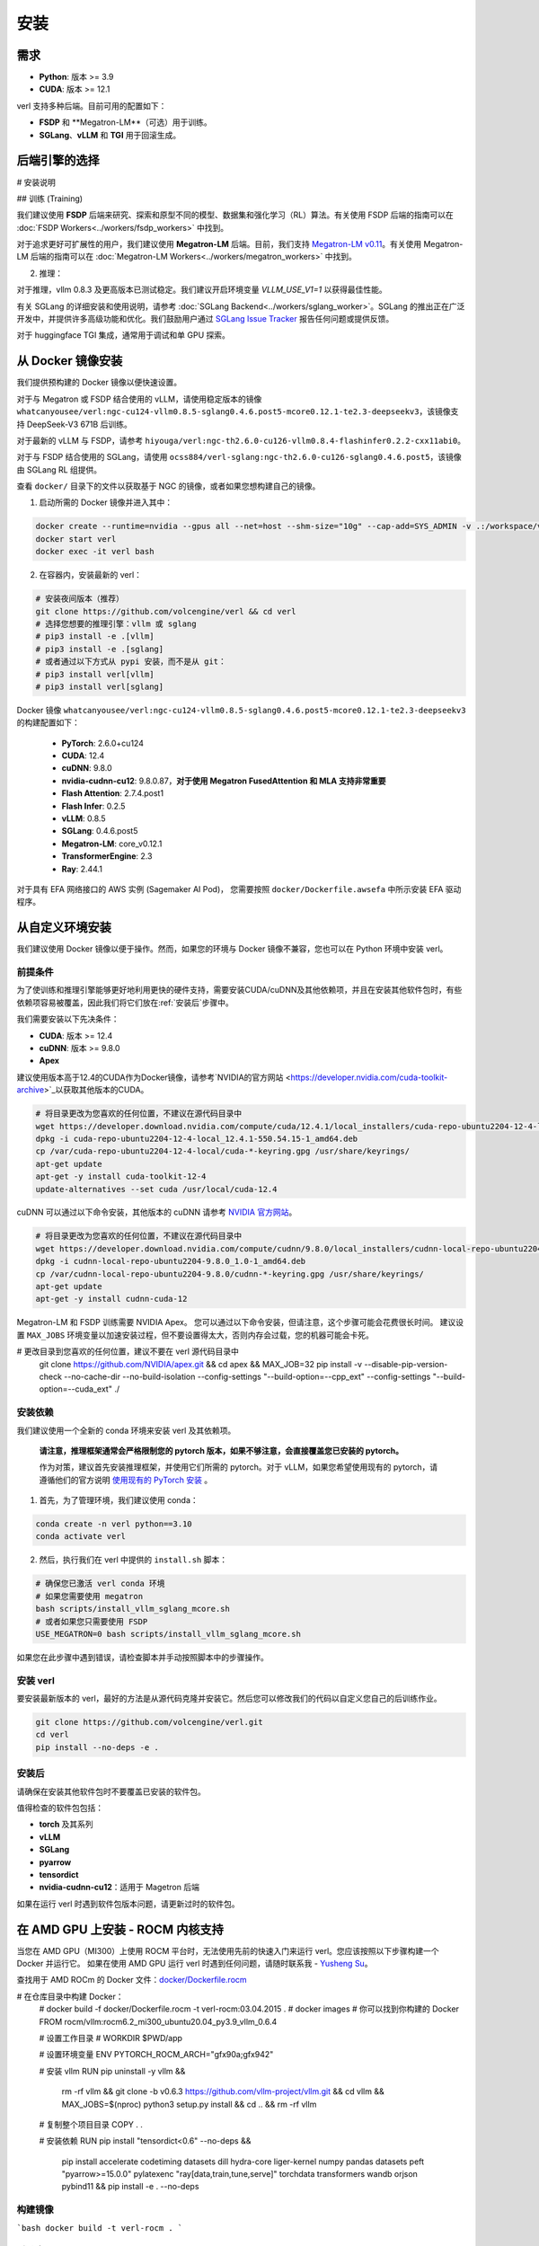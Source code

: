 安装
====

需求
------------

- **Python**: 版本 >= 3.9
- **CUDA**: 版本 >= 12.1

verl 支持多种后端。目前可用的配置如下：

- **FSDP** 和 **Megatron-LM**（可选）用于训练。
- **SGLang**、**vLLM** 和 **TGI** 用于回滚生成。

后端引擎的选择
----------------------------

# 安装说明

## 训练 (Training)

我们建议使用 **FSDP** 后端来研究、探索和原型不同的模型、数据集和强化学习（RL）算法。有关使用 FSDP 后端的指南可以在 :doc:`FSDP Workers<../workers/fsdp_workers>` 中找到。

对于追求更好可扩展性的用户，我们建议使用 **Megatron-LM** 后端。目前，我们支持 `Megatron-LM v0.11 <https://github.com/NVIDIA/Megatron-LM/tree/v0.11.0>`_。有关使用 Megatron-LM 后端的指南可以在 :doc:`Megatron-LM Workers<../workers/megatron_workers>` 中找到。

2. 推理：

对于推理，vllm 0.8.3 及更高版本已测试稳定。我们建议开启环境变量 `VLLM_USE_V1=1` 以获得最佳性能。

有关 SGLang 的详细安装和使用说明，请参考 :doc:`SGLang Backend<../workers/sglang_worker>`。SGLang 的推出正在广泛开发中，并提供许多高级功能和优化。我们鼓励用户通过 `SGLang Issue Tracker <https://github.com/zhaochenyang20/Awesome-ML-SYS-Tutorial/issues/106>`_ 报告任何问题或提供反馈。

对于 huggingface TGI 集成，通常用于调试和单 GPU 探索。

从 Docker 镜像安装
-------------------------

我们提供预构建的 Docker 镜像以便快速设置。

对于与 Megatron 或 FSDP 结合使用的 vLLM，请使用稳定版本的镜像 ``whatcanyousee/verl:ngc-cu124-vllm0.8.5-sglang0.4.6.post5-mcore0.12.1-te2.3-deepseekv3``，该镜像支持 DeepSeek-V3 671B 后训练。

对于最新的 vLLM 与 FSDP，请参考 ``hiyouga/verl:ngc-th2.6.0-cu126-vllm0.8.4-flashinfer0.2.2-cxx11abi0``。

对于与 FSDP 结合使用的 SGLang，请使用 ``ocss884/verl-sglang:ngc-th2.6.0-cu126-sglang0.4.6.post5``，该镜像由 SGLang RL 组提供。

查看 ``docker/`` 目录下的文件以获取基于 NGC 的镜像，或者如果您想构建自己的镜像。

1. 启动所需的 Docker 镜像并进入其中：

.. code:: bash

    docker create --runtime=nvidia --gpus all --net=host --shm-size="10g" --cap-add=SYS_ADMIN -v .:/workspace/verl --name verl <image:tag>
    docker start verl
    docker exec -it verl bash


2. 在容器内，安装最新的 verl：

.. code:: bash

    # 安装夜间版本（推荐）
    git clone https://github.com/volcengine/verl && cd verl
    # 选择您想要的推理引擎：vllm 或 sglang
    # pip3 install -e .[vllm]
    # pip3 install -e .[sglang]
    # 或者通过以下方式从 pypi 安装，而不是从 git：
    # pip3 install verl[vllm]
    # pip3 install verl[sglang]

.. 注意::

Docker 镜像 ``whatcanyousee/verl:ngc-cu124-vllm0.8.5-sglang0.4.6.post5-mcore0.12.1-te2.3-deepseekv3`` 的构建配置如下：

    - **PyTorch**: 2.6.0+cu124
    - **CUDA**: 12.4
    - **cuDNN**: 9.8.0
    - **nvidia-cudnn-cu12**: 9.8.0.87，**对于使用 Megatron FusedAttention 和 MLA 支持非常重要**
    - **Flash Attention**: 2.7.4.post1
    - **Flash Infer**: 0.2.5
    - **vLLM**: 0.8.5
    - **SGLang**: 0.4.6.post5
    - **Megatron-LM**: core_v0.12.1
    - **TransformerEngine**: 2.3
    - **Ray**: 2.44.1

.. 注意::

对于具有 EFA 网络接口的 AWS 实例 (Sagemaker AI Pod)，  
您需要按照 ``docker/Dockerfile.awsefa`` 中所示安装 EFA 驱动程序。

从自定义环境安装
---------------------------------------------

我们建议使用 Docker 镜像以便于操作。然而，如果您的环境与 Docker 镜像不兼容，您也可以在 Python 环境中安装 verl。

前提条件
::::::::::::::

为了使训练和推理引擎能够更好地利用更快的硬件支持，需要安装CUDA/cuDNN及其他依赖项，并且在安装其他软件包时，有些依赖项容易被覆盖，因此我们将它们放在:ref:`安装后`步骤中。

我们需要安装以下先决条件：

- **CUDA**: 版本 >= 12.4
- **cuDNN**: 版本 >= 9.8.0
- **Apex**

建议使用版本高于12.4的CUDA作为Docker镜像，请参考`NVIDIA的官方网站 <https://developer.nvidia.com/cuda-toolkit-archive>`_以获取其他版本的CUDA。

.. code:: bash

    # 将目录更改为您喜欢的任何位置，不建议在源代码目录中
    wget https://developer.download.nvidia.com/compute/cuda/12.4.1/local_installers/cuda-repo-ubuntu2204-12-4-local_12.4.1-550.54.15-1_amd64.deb
    dpkg -i cuda-repo-ubuntu2204-12-4-local_12.4.1-550.54.15-1_amd64.deb
    cp /var/cuda-repo-ubuntu2204-12-4-local/cuda-*-keyring.gpg /usr/share/keyrings/
    apt-get update
    apt-get -y install cuda-toolkit-12-4
    update-alternatives --set cuda /usr/local/cuda-12.4

cuDNN 可以通过以下命令安装，其他版本的 cuDNN 请参考 `NVIDIA 官方网站 <https://developer.nvidia.com/rdp/cudnn-archive>`_。

.. code:: bash

    # 将目录更改为您喜欢的任何位置，不建议在源代码目录中
    wget https://developer.download.nvidia.com/compute/cudnn/9.8.0/local_installers/cudnn-local-repo-ubuntu2204-9.8.0_1.0-1_amd64.deb
    dpkg -i cudnn-local-repo-ubuntu2204-9.8.0_1.0-1_amd64.deb
    cp /var/cudnn-local-repo-ubuntu2204-9.8.0/cudnn-*-keyring.gpg /usr/share/keyrings/
    apt-get update
    apt-get -y install cudnn-cuda-12

Megatron-LM 和 FSDP 训练需要 NVIDIA Apex。
您可以通过以下命令安装，但请注意，这个步骤可能会花费很长时间。
建议设置 ``MAX_JOBS`` 环境变量以加速安装过程，但不要设置得太大，否则内存会过载，您的机器可能会卡死。

.. code:: bash

# 更改目录到您喜欢的任何位置，建议不要在 verl 源代码目录中
    git clone https://github.com/NVIDIA/apex.git && \
    cd apex && \
    MAX_JOB=32 pip install -v --disable-pip-version-check --no-cache-dir --no-build-isolation --config-settings "--build-option=--cpp_ext" --config-settings "--build-option=--cuda_ext" ./


安装依赖
::::::::::::::::::::

.. 注意::

我们建议使用一个全新的 conda 环境来安装 verl 及其依赖项。

    **请注意，推理框架通常会严格限制您的 pytorch 版本，如果不够注意，会直接覆盖您已安装的 pytorch。**

    作为对策，建议首先安装推理框架，并使用它们所需的 pytorch。对于 vLLM，如果您希望使用现有的 pytorch，请遵循他们的官方说明
    `使用现有的 PyTorch 安装 <https://docs.vllm.ai/en/latest/getting_started/installation/gpu.html#build-wheel-from-source>`_ 。

1. 首先，为了管理环境，我们建议使用 conda：

.. code:: bash

   conda create -n verl python==3.10
   conda activate verl


2. 然后，执行我们在 verl 中提供的 ``install.sh`` 脚本：

.. code:: bash

    # 确保您已激活 verl conda 环境
    # 如果您需要使用 megatron
    bash scripts/install_vllm_sglang_mcore.sh
    # 或者如果您只需要使用 FSDP
    USE_MEGATRON=0 bash scripts/install_vllm_sglang_mcore.sh


如果您在此步骤中遇到错误，请检查脚本并手动按照脚本中的步骤操作。

安装 verl
::::::::::::

要安装最新版本的 verl，最好的方法是从源代码克隆并安装它。然后您可以修改我们的代码以自定义您自己的后训练作业。

.. code:: bash

   git clone https://github.com/volcengine/verl.git
   cd verl
   pip install --no-deps -e .

安装后
:::::::::::::::::

请确保在安装其他软件包时不要覆盖已安装的软件包。

值得检查的软件包包括：

- **torch** 及其系列
- **vLLM**
- **SGLang**
- **pyarrow**
- **tensordict**
- **nvidia-cudnn-cu12**：适用于 Magetron 后端

如果在运行 verl 时遇到软件包版本问题，请更新过时的软件包。

在 AMD GPU 上安装 - ROCM 内核支持
------------------------------------------------------------------

当您在 AMD GPU（MI300）上使用 ROCM 平台时，无法使用先前的快速入门来运行 verl。您应该按照以下步骤构建一个 Docker 并运行它。
如果在使用 AMD GPU 运行 verl 时遇到任何问题，请随时联系我 - `Yusheng Su <https://yushengsu-thu.github.io/>`_。

查找用于 AMD ROCm 的 Docker 文件：`docker/Dockerfile.rocm <https://github.com/volcengine/verl/blob/main/docker/Dockerfile.rocm>`_

.. code-block:: bash

# 在仓库目录中构建 Docker：
    # docker build -f docker/Dockerfile.rocm -t verl-rocm:03.04.2015 .
    # docker images # 你可以找到你构建的 Docker
    FROM rocm/vllm:rocm6.2_mi300_ubuntu20.04_py3.9_vllm_0.6.4

    # 设置工作目录
    # WORKDIR $PWD/app

    # 设置环境变量
    ENV PYTORCH_ROCM_ARCH="gfx90a;gfx942"

    # 安装 vllm
    RUN pip uninstall -y vllm && \
        rm -rf vllm && \
        git clone -b v0.6.3 https://github.com/vllm-project/vllm.git && \
        cd vllm && \
        MAX_JOBS=$(nproc) python3 setup.py install && \
        cd .. && \
        rm -rf vllm

    # 复制整个项目目录
    COPY . .

    # 安装依赖
    RUN pip install "tensordict<0.6" --no-deps && \
        pip install accelerate \
        codetiming \
        datasets \
        dill \
        hydra-core \
        liger-kernel \
        numpy \
        pandas \
        datasets \
        peft \
        "pyarrow>=15.0.0" \
        pylatexenc \
        "ray[data,train,tune,serve]" \
        torchdata \
        transformers \
        wandb \
        orjson \
        pybind11 && \
        pip install -e . --no-deps

构建镜像
::::::::::::::::::::::::

.. code-block:: bash

```bash
docker build -t verl-rocm .
```

启动容器
::::::::::::::::::::::::::::

.. code-block:: bash

```bash
docker run --rm -it \
      --device /dev/dri \
      --device /dev/kfd \
      -p 8265:8265 \
      --group-add video \
      --cap-add SYS_PTRACE \
      --security-opt seccomp=unconfined \
      --privileged \
      -v $HOME/.ssh:/root/.ssh \
      -v $HOME:$HOME \
      --shm-size 128G \
      -w $PWD \
      verl-rocm \
      /bin/bash
```

如果您不想使用根模式并希望以用户身份运行，请在上述 Docker 启动脚本中添加 ``-e HOST_UID=$(id -u)`` 和 ``-e HOST_GID=$(id -g)``。

目前，verl 与 AMD GPU 一起支持 FSDP 作为训练引擎，vLLM 和 SGLang 作为推理引擎。我们将在未来支持 Megatron。